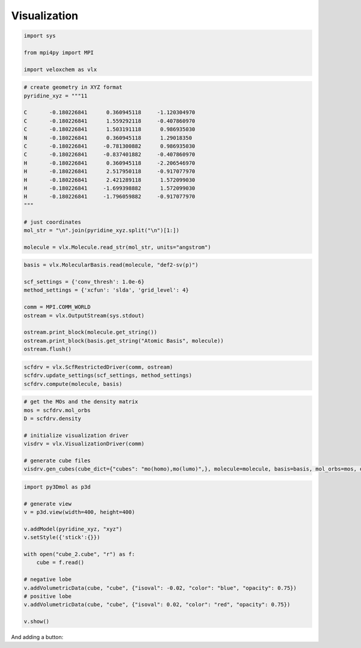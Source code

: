 .. _visualization:

Visualization
=============

.. objectives::

   - Learn how to use `py3Dmol <http://3dmol.csb.pitt.edu/>`_ for molecular visualization with VeloxChem.


.. code-block:: python
   :class: thebe

   import sys

   from mpi4py import MPI

   import veloxchem as vlx


.. code-block:: python
   :class: thebe

   # create geometry in XYZ format
   pyridine_xyz = """11

   C       -0.180226841      0.360945118     -1.120304970
   C       -0.180226841      1.559292118     -0.407860970
   C       -0.180226841      1.503191118      0.986935030
   N       -0.180226841      0.360945118      1.29018350
   C       -0.180226841     -0.781300882      0.986935030
   C       -0.180226841     -0.837401882     -0.407860970
   H       -0.180226841      0.360945118     -2.206546970
   H       -0.180226841      2.517950118     -0.917077970
   H       -0.180226841      2.421289118      1.572099030
   H       -0.180226841     -1.699398882      1.572099030
   H       -0.180226841     -1.796059882     -0.917077970
   """

   # just coordinates
   mol_str = "\n".join(pyridine_xyz.split("\n")[1:])

   molecule = vlx.Molecule.read_str(mol_str, units="angstrom")


.. code-block:: python
   :class: thebe

   basis = vlx.MolecularBasis.read(molecule, "def2-sv(p)")

   scf_settings = {'conv_thresh': 1.0e-6}
   method_settings = {'xcfun': 'slda', 'grid_level': 4}

   comm = MPI.COMM_WORLD
   ostream = vlx.OutputStream(sys.stdout)

   ostream.print_block(molecule.get_string())
   ostream.print_block(basis.get_string("Atomic Basis", molecule))
   ostream.flush()


.. code-block:: python
   :class: thebe

   scfdrv = vlx.ScfRestrictedDriver(comm, ostream)
   scfdrv.update_settings(scf_settings, method_settings)
   scfdrv.compute(molecule, basis)


.. code-block:: python
   :class: thebe

   # get the MOs and the density matrix
   mos = scfdrv.mol_orbs
   D = scfdrv.density

   # initialize visualization driver
   visdrv = vlx.VisualizationDriver(comm)

   # generate cube files
   visdrv.gen_cubes(cube_dict={"cubes": "mo(homo),mo(lumo)",}, molecule=molecule, basis=basis, mol_orbs=mos, density=D)


.. code-block:: python
   :class: thebe

   import py3Dmol as p3d

   # generate view
   v = p3d.view(width=400, height=400)

   v.addModel(pyridine_xyz, "xyz")
   v.setStyle({'stick':{}})

   with open("cube_2.cube", "r") as f:
       cube = f.read()

   # negative lobe
   v.addVolumetricData(cube, "cube", {"isoval": -0.02, "color": "blue", "opacity": 0.75})
   # positive lobe
   v.addVolumetricData(cube, "cube", {"isoval": 0.02, "color": "red", "opacity": 0.75})

   v.show()

And adding a button:

.. thebe-button:: Click me!
